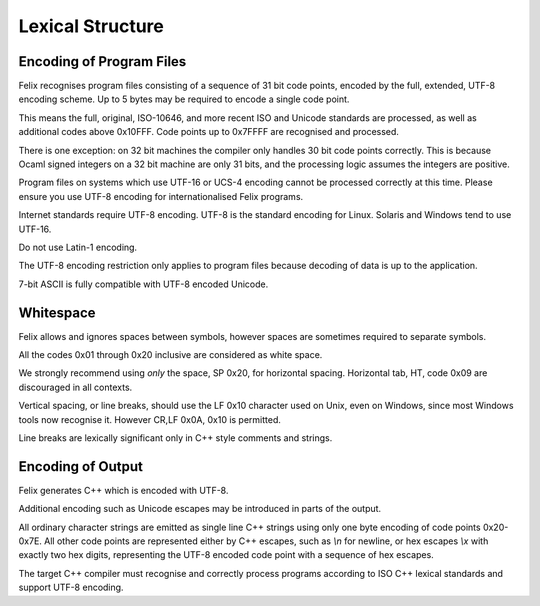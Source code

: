 Lexical Structure
=================

Encoding of Program Files
-------------------------

Felix recognises program files consisting of a sequence
of 31 bit code points, encoded by the full, extended,
UTF-8 encoding scheme. Up to 5 bytes may be required
to encode a single code point. 

This means the full, original, ISO-10646, and more recent
ISO and Unicode standards are processed, as well as additional
codes above 0x10FFF. Code points up to 0x7FFFF are recognised
and processed.

There is one exception: on 32 bit machines the compiler
only handles 30 bit code points correctly. This is because
Ocaml signed integers on a 32 bit machine are only 31 bits,
and the processing logic assumes the integers are positive.

Program files on systems which use UTF-16 or UCS-4
encoding cannot be processed correctly at this time. 
Please ensure you use UTF-8 encoding for internationalised
Felix programs.

Internet standards require UTF-8 encoding.
UTF-8 is the standard encoding for Linux.
Solaris and Windows tend to use UTF-16.

Do not use Latin-1 encoding.  

The UTF-8 encoding restriction only applies to
program files because decoding of data is up
to the application.

7-bit ASCII is fully compatible with UTF-8 encoded
Unicode.

Whitespace
----------

Felix allows and ignores spaces between symbols, however
spaces are sometimes required to separate symbols.

All the codes 0x01 through 0x20 inclusive are considered
as white space.

We strongly recommend using *only* the space, SP 0x20,
for horizontal spacing. 
Horizontal tab, HT, code 0x09 are discouraged in all contexts. 

Vertical spacing, or line breaks, should use the LF 0x10
character used on Unix, even on Windows, since most
Windows tools now recognise it. However CR,LF 0x0A, 0x10
is permitted.

Line breaks are lexically significant only in C++ style
comments and strings.

Encoding of Output
------------------

Felix generates C++ which is encoded with UTF-8.

Additional encoding such as Unicode
escapes may be introduced in parts of the output.

All ordinary character strings are emitted as 
single line C++ strings using only one byte
encoding of code points 0x20-0x7E. All other
code points are represented either by C++
escapes, such as `\\n` for newline, or hex
escapes `\\x` with exactly two hex digits,
representing the UTF-8 encoded code point
with a sequence of hex escapes.

The target C++ compiler must recognise and correctly
process programs according to ISO C++ lexical standards
and support UTF-8 encoding.
